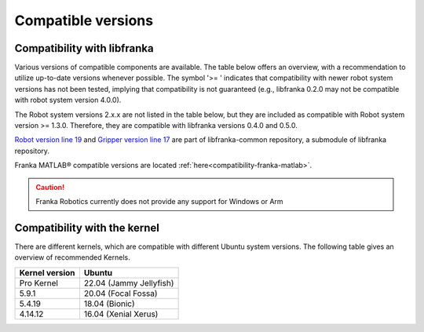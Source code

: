 Compatible versions
===================

.. _compatibility-libfranka:

Compatibility with libfranka
----------------------------

Various versions of compatible components are available.
The table below offers an overview, with a recommendation to utilize up-to-date versions whenever possible.
The symbol '>= ' indicates that compatibility with newer robot system versions has not been tested,
implying that compatibility is not guaranteed (e.g., libfranka 0.2.0 may not be compatible with robot system version 4.0.0).

The Robot system versions 2.x.x are not listed in the table below, but they are included as compatible with Robot system version >= 1.3.0.
Therefore, they are compatible with libfranka versions 0.4.0 and 0.5.0.

.. raw:: html

    <style>
        .compatibility-container {
            background-color: white;
            padding: 20px;
            border-radius: 8px;
            box-shadow: 0 2px 4px rgba(0,0,0,0.1);
            margin: 20px 0;
        }
        .robot-select {
            padding: 8px 12px;
            font-size: 16px;
            margin-bottom: 20px;
            border: 1px solid #ddd;
            border-radius: 4px;
            width: 200px;
        }
        .compatibility-table {
            width: 100%;
            border-collapse: collapse;
            margin-top: 20px;
        }
        .compatibility-table th, 
        .compatibility-table td {
            border: 1px solid #ddd;
            padding: 12px;
            text-align: left;
        }
        .compatibility-table th {
            background-color: #f8f9fa;
            font-weight: bold;
        }
        .compatibility-table tr:nth-child(even) {
            background-color: #f8f9fa;
        }
        .matrix {
            display: none;
        }
        .matrix.active {
            display: block;
        }
        .robot-description {
            margin-bottom: 15px;
            font-style: italic;
            color: #666;
        }
    </style>

    <div class="compatibility-container">
        <select class="robot-select" id="robotSelector" onchange="showCompatibility()">
        </select>
        <div class="robot-description" id="robotDescription"></div>
        <div id="matrixContainer"></div>
    </div>

    <script src="_static/compatibility_data.js"></script>
    <script>
        // Populate the dropdown
        const selector = document.getElementById('robotSelector');
        
        // Sort robot names to ensure Franka Research 3 is first
        const robotNames = Object.keys(compatibilityData).sort((a, b) => {
            if (a === 'Franka Research 3') return -1;
            if (b === 'Franka Research 3') return 1;
            return a.localeCompare(b);
        });
        
        robotNames.forEach(robot => {
            const option = document.createElement('option');
            option.value = robot;
            option.textContent = robot;
            selector.appendChild(option);
        });

        // Set default selection to Franka Research 3
        selector.value = 'Franka Research 3';
        showCompatibility();  // Show the default selection immediately
        
        function createTable(robotData) {
            const table = document.createElement('table');
            table.className = 'compatibility-table';
            
            // Create header row
            const headerRow = document.createElement('tr');
            robotData.headers.forEach(header => {
                const th = document.createElement('th');
                th.textContent = header;
                headerRow.appendChild(th);
            });
            table.appendChild(headerRow);
            
            // Create data rows
            robotData.data.forEach(row => {
                const tr = document.createElement('tr');
                row.forEach(cell => {
                    const td = document.createElement('td');
                    td.textContent = cell;
                    tr.appendChild(td);
                });
                table.appendChild(tr);
            });
            
            return table;
        }

        function showCompatibility() {
            const selected = selector.value;
            const container = document.getElementById('matrixContainer');
            const descriptionElement = document.getElementById('robotDescription');
            
            // Clear previous content
            container.innerHTML = '';
            descriptionElement.textContent = '';
            
            if (selected && compatibilityData[selected]) {
                // Show robot description
                if (robotDescriptions[selected]) {
                    descriptionElement.textContent = robotDescriptions[selected];
                }
                
                // Create and show compatibility table
                const table = createTable(compatibilityData[selected]);
                container.appendChild(table);
            }
        }

        // Initialize on page load
        document.addEventListener('DOMContentLoaded', function() {
            showCompatibility();
        });
    </script>

`Robot version line 19
<https://github.com/frankaemika/libfranka-common/blob/fr3-develop/include/research_interface/robot/service_types.h>`_
and `Gripper version line 17
<https://github.com/frankaemika/libfranka-common/blob/fr3-develop/include/research_interface/gripper/types.h>`_
are part of libfranka-common repository, a submodule of libfranka repository.

Franka MATLAB® compatible versions are located :ref:`here<compatibility-franka-matlab>`.

.. caution::
    Franka Robotics currently does not provide any support for Windows or Arm

Compatibility with the kernel
-----------------------------

There are different kernels, which are compatible with different Ubuntu system versions.
The following table gives an overview of recommended Kernels.

+----------------+-------------------------+
| Kernel version | Ubuntu                  |
+================+=========================+
| Pro Kernel     | 22.04 (Jammy Jellyfish) |
+----------------+-------------------------+
| 5.9.1          | 20.04 (Focal Fossa)     |
+----------------+-------------------------+
| 5.4.19         | 18.04 (Bionic)          |
+----------------+-------------------------+
| 4.14.12        | 16.04 (Xenial Xerus)    |
+----------------+-------------------------+